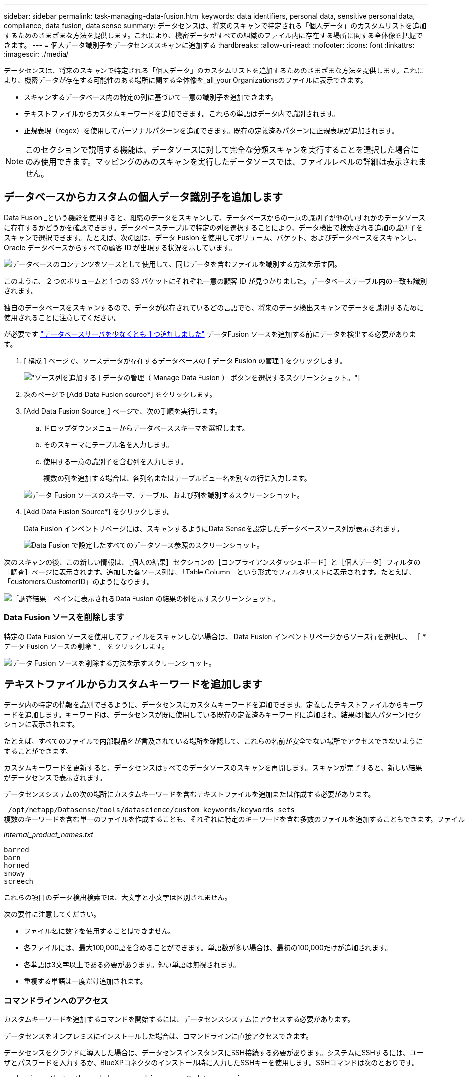 ---
sidebar: sidebar 
permalink: task-managing-data-fusion.html 
keywords: data identifiers, personal data, sensitive personal data, compliance, data fusion, data sense 
summary: データセンスは、将来のスキャンで特定される「個人データ」のカスタムリストを追加するためのさまざまな方法を提供します。これにより、機密データがすべての組織のファイル内に存在する場所に関する全体像を把握できます。 
---
= 個人データ識別子をデータセンススキャンに追加する
:hardbreaks:
:allow-uri-read: 
:nofooter: 
:icons: font
:linkattrs: 
:imagesdir: ./media/


[role="lead"]
データセンスは、将来のスキャンで特定される「個人データ」のカスタムリストを追加するためのさまざまな方法を提供します。これにより、機密データが存在する可能性のある場所に関する全体像を_all_your Organizationsのファイルに表示できます。

* スキャンするデータベース内の特定の列に基づいて一意の識別子を追加できます。
* テキストファイルからカスタムキーワードを追加できます。これらの単語はデータ内で識別されます。
* 正規表現（regex）を使用してパーソナルパターンを追加できます。既存の定義済みパターンに正規表現が追加されます。



NOTE: このセクションで説明する機能は、データソースに対して完全な分類スキャンを実行することを選択した場合にのみ使用できます。マッピングのみのスキャンを実行したデータソースでは、ファイルレベルの詳細は表示されません。



== データベースからカスタムの個人データ識別子を追加します

Data Fusion _という機能を使用すると、組織のデータをスキャンして、データベースからの一意の識別子が他のいずれかのデータソースに存在するかどうかを確認できます。データベーステーブルで特定の列を選択することにより、データ検出で検索される追加の識別子をスキャンで選択できます。たとえば、次の図は、データ Fusion を使用してボリューム、バケット、およびデータベースをスキャンし、 Oracle データベースからすべての顧客 ID が出現する状況を示しています。

image:diagram_compliance_data_fusion.png["データベースのコンテンツをソースとして使用して、同じデータを含むファイルを識別する方法を示す図。"]

このように、 2 つのボリュームと 1 つの S3 バケットにそれぞれ一意の顧客 ID が見つかりました。データベーステーブル内の一致も識別されます。

独自のデータベースをスキャンするので、データが保存されているどの言語でも、将来のデータ検出スキャンでデータを識別するために使用されることに注意してください。

が必要です link:task-scanning-databases.html#adding-the-database-server["データベースサーバを少なくとも 1 つ追加しました"^] データFusion ソースを追加する前にデータを検出する必要があります。

. [ 構成 ] ページで、ソースデータが存在するデータベースの [ データ Fusion の管理 ] をクリックします。
+
image:screenshot_compliance_manage_data_fusion.png["ソース列を追加する [ データの管理（ Manage Data Fusion ） ] ボタンを選択するスクリーンショット。"]

. 次のページで [Add Data Fusion source*] をクリックします。
. [Add Data Fusion Source_] ページで、次の手順を実行します。
+
.. ドロップダウンメニューからデータベーススキーマを選択します。
.. そのスキーマにテーブル名を入力します。
.. 使用する一意の識別子を含む列を入力します。
+
複数の列を追加する場合は、各列名またはテーブルビュー名を別々の行に入力します。

+
image:screenshot_compliance_add_data_fusion.png["データ Fusion ソースのスキーマ、テーブル、および列を識別するスクリーンショット。"]



. [Add Data Fusion Source*] をクリックします。
+
Data Fusion インベントリページには、スキャンするようにData Senseを設定したデータベースソース列が表示されます。

+
image:screenshot_compliance_data_fusion_list.png["Data Fusion で設定したすべてのデータソース参照のスクリーンショット。"]



次のスキャンの後、この新しい情報は、［個人の結果］セクションの［コンプライアンスダッシュボード］と［個人データ］フィルタの［調査］ページに表示されます。追加した各ソース列は、「Table.Column」という形式でフィルタリストに表示されます。たとえば、「customers.CustomerID」のようになります。

image:screenshot_add_data_fusion_result.png["［調査結果］ペインに表示されるData Fusion の結果の例を示すスクリーンショット。"]



=== Data Fusion ソースを削除します

特定の Data Fusion ソースを使用してファイルをスキャンしない場合は、 Data Fusion インベントリページからソース行を選択し、 ［ * データ Fusion ソースの削除 * ］ をクリックします。

image:screenshot_compliance_delete_data_fusion.png["データ Fusion ソースを削除する方法を示すスクリーンショット。"]



== テキストファイルからカスタムキーワードを追加します

データ内の特定の情報を識別できるように、データセンスにカスタムキーワードを追加できます。定義したテキストファイルからキーワードを追加します。キーワードは、データセンスが既に使用している既存の定義済みキーワードに追加され、結果は[個人パターン]セクションに表示されます。

たとえば、すべてのファイルで内部製品名が言及されている場所を確認して、これらの名前が安全でない場所でアクセスできないようにすることができます。

カスタムキーワードを更新すると、データセンスはすべてのデータソースのスキャンを再開します。スキャンが完了すると、新しい結果がデータセンスで表示されます。

データセンスシステムの次の場所にカスタムキーワードを含むテキストファイルを追加または作成する必要があります。

 /opt/netapp/Datasense/tools/datascience/custom_keywords/keywords_sets
複数のキーワードを含む単一のファイルを作成することも、それぞれに特定のキーワードを含む多数のファイルを追加することもできます。ファイルの形式は1行に1語ずつあります。たとえば、次のような種類のowlsがある内部製品名を入力します。

_internal_product_names.txt_

....
barred
barn
horned
snowy
screech
....
これらの項目のデータ検出検索では、大文字と小文字は区別されません。

次の要件に注意してください。

* ファイル名に数字を使用することはできません。
* 各ファイルには、最大100,000語を含めることができます。単語数が多い場合は、最初の100,000だけが追加されます。
* 各単語は3文字以上である必要があります。短い単語は無視されます。
* 重複する単語は一度だけ追加されます。




=== コマンドラインへのアクセス

カスタムキーワードを追加するコマンドを開始するには、データセンスシステムにアクセスする必要があります。

データセンスをオンプレミスにインストールした場合は、コマンドラインに直接アクセスできます。

データセンスをクラウドに導入した場合は、データセンスインスタンスにSSH接続する必要があります。システムにSSHするには、ユーザとパスワードを入力するか、BlueXPコネクタのインストール時に入力したSSHキーを使用します。SSHコマンドは次のとおりです。

 ssh -i <path_to_the_ssh_key> <machine_user>@<datasense_ip>
* <path-to_The _ssh_key>= SSH認証キーの場所
* <machine_user>：
+
** AWSの場合：<ec2-user>を使用します
** Azureの場合：BlueXPインスタンス用に作成したユーザを使用します
** GCPの場合：BlueXPインスタンス用に作成されたユーザーを使用します


* <datasension_IP>=仮想マシンインスタンスのIPアドレス


クラウド上のシステムにアクセスするには、セキュリティグループのインバウンドルールを変更する必要があります。詳細については、以下を参照してください。

* https://docs.netapp.com/us-en/cloud-manager-setup-admin/reference-ports-aws.html["AWSのセキュリティグループのルール"^]
* https://docs.netapp.com/us-en/cloud-manager-setup-admin/reference-ports-azure.html["Azureのセキュリティグループルール"^]
* https://docs.netapp.com/us-en/cloud-manager-setup-admin/reference-ports-gcp.html["Google Cloudのファイアウォールルール"^]




=== カスタムキーワードを追加するコマンド構文

ファイルからカスタムキーワードを追加するコマンド構文は次のとおりです。

 sudo bash tools/datascience/custom_keywords/upload_custom_keywords.sh -s activate -f <file_name>.txt
* <file_name>=キーワードを含むファイルの名前です。


このコマンドはパス*/opt/NetApp/Datasense /*から実行します。

カスタムキーワードを含むファイルを多数作成した場合は、次のコマンドを使用して、すべてのファイルからキーワードを一度に追加できます。

 sudo bash tools/datascience/custom_keywords/upload_custom_keywords.sh -s activate


=== 例

すべてのファイルで、内部製品名が記載されている場所を確認するには、次のコマンドを入力します。

[source, cli]
----
[user ~]$ cd /opt/netapp/Datasense/
[user Datasense]$ sudo bash tools/datascience/custom_keywords/upload_custom_keywords.sh -s activate -f internal_product_names.txt
----
 log v1.0 | 2022-08-24 08:16:25,332 | INFO | ds_logger | upload_custom_keywords | 126 | 1 | None | upload_custom_keywords_126 | All legal keywords were successfully inserted
次のスキャンの後、この新しい情報は、［個人の結果］セクションの［コンプライアンスダッシュボード］と［個人データ］フィルタの［調査］ページに表示されます。

image:screenshot_add_keywords_result.png["[調査結果]ペインにカスタムキーワードの結果の例を示すスクリーンショット。"]

ご覧のように、テキストファイルの名前は個人結果パネルで名前として使用されます。このようにして、異なるテキストファイルからキーワードをアクティブ化し、キーワードのタイプごとに結果を表示できます。



=== カスタムキーワードを無効にします

以前に追加した特定のカスタムキーワードを識別するためにデータセンスが必要ない場合は、コマンドの* deactivate *オプションを使用して、テキストファイルに定義されているキーワードを削除します。

 sudo bash tools/datascience/custom_keywords/upload_custom_keywords.sh -s deactivate -f <file_name>.txt
たとえば、ファイル* internal_product_names.txt *に定義されているキーワードを削除するには、次のようにします。

[source, cli]
----
[user ~]$ cd /opt/netapp/Datasense/
[user Datasense]$ sudo bash tools/datascience/custom_keywords/upload_custom_keywords.sh -s deactivate -f internal_product_names.txt
----
 log v1.0 | 2022-08-24 08:16:25,332 | INFO | ds_logger | upload_custom_keywords | 87 | 1 | None | upload_custom_keywords_87 | Deactivated keyword pattern from internal_product_names.txt successfully


== 正規表現を使用してカスタムの個人データ識別子を追加する

カスタム正規表現（regex）を使用して、データ内の特定の情報を識別するためのパーソナルパターンを追加できます。正規表現は、すでにData Senseで使用されている既存の事前定義パターンに追加され、結果は[personal patterns（個人パターン）]セクションに表示されます。

たとえば、すべてのファイルで内部製品IDが記載されている場所を確認できます。製品IDに明確な構造が含まれている場合、たとえば、201で始まる12桁の数値であれば、カスタム正規表現機能を使用してファイル内で検索できます。

正規表現を追加すると、データセンスはすべてのデータソースのスキャンを再開します。スキャンが完了すると、新しい結果がData senseで表示されます。



=== 正規表現を追加するコマンド構文

カスタムキーワードパターンを含むファイルを追加し、コマンドを開始してカスタムキーワードを追加するには、データセンスシステムにアクセスする必要があります。  the command line,コマンドラインへのアクセス方法については、を参照してください データをオンプレミスにインストールしたか、クラウドに導入したかにかかわらず、

カスタム正規表現を追加するコマンドの構文は次のとおりです。

 sudo bash tools/datascience/custom_regex/custom_regex.sh -s activate -n "<pattern_name>" -r "<regular_expression>"
* <pattery_name>=データセンスUIに表示される名前です。正規表現で検索される内容が、名前で示されていることを確認します。名前にはアルファベットを1文字以上含める必要があります。最大文字数は70文字です。
* <regular_expression>=任意の正規表現を指定できます。


このコマンドはパス*/opt/NetApp/Datasense /*から実行します。

新しい正規表現が多すぎるかどうかを毎回テストし、一致する値が多すぎるかどうかを確認します。その場合は、次のログメッセージが表示されます。

 log v1.0 | 2022-08-17 07:24:19,585 | ERROR | ds_logger | custom_regex | 119 | 1 | None | custom_regex_119 | The regex has high risk to identify false positives. Please narrow the regular expression and try again. To add it anyway, use the force flag (-f) at the end
コマンドラインの末尾にある*-f *オプションを使用すると、たとえ過度に広範囲であっても、正規表現を強制的にData senseに追加できます。



=== 例

製品IDは201で始まる12桁の数値であるため、正規表現は*\b201\d｛9｝\b *です。データセンスUIのテキストで、このパターンを*内部製品ID *として識別したいとします。

すべてのファイルで内部製品IDが指定されている場所を確認するには、次のコマンドを入力します。

[source, cli]
----
[user ~]$ cd /opt/netapp/Datasense/
[user Datasense]$ sudo bash tools/datascience/custom_regex/custom_regex.sh -s activate -n "Internal Product ID" -r "\b201\d{9}\b"
----
....
[+] Adding Custom Regex to Data Sense
log v1.0 | 2022-08-23 13:19:01,476 | INFO | ds_logger | custom_regex | 154 | 1 | None | custom_regex_154 | A pattern named 'Internal Product ID' was added successfully to Data Sense
....
次のスキャンの後、この新しい情報は、［個人の結果］セクションの［コンプライアンスダッシュボード］と［個人データ］フィルタの［調査］ページに表示されます。

image:screenshot_add_regex_result.png["［調査結果］ペインに表示される、カスタム正規表現の結果の例を示すスクリーンショット。"]



=== カスタム正規表現を非アクティブにします

後で、正規表現として入力したカスタムパターンを識別するためにData Senseが必要ない場合は、コマンドの* deactivate *オプションを使用して、各正規表現を削除します。

 sudo bash tools/datascience/custom_regex/custom_regex.sh -s deactivate -n "<pattern name>"
たとえば、*内部製品ID * regexを削除するには、次のようにします。

[source, cli]
----
[user ~]$ cd /opt/netapp/Datasense/
[user Datasense]$ sudo bash tools/datascience/custom_regex/custom_regex.sh -s deactivate -n "Internal Product ID"
----
 log v1.0 | 2022-08-17 09:13:15,431 | INFO | ds_logger | custom_regex | 31 | 1 | None | custom_regex_31 | A pattern named 'Internal Product ID' was deactivated successfully